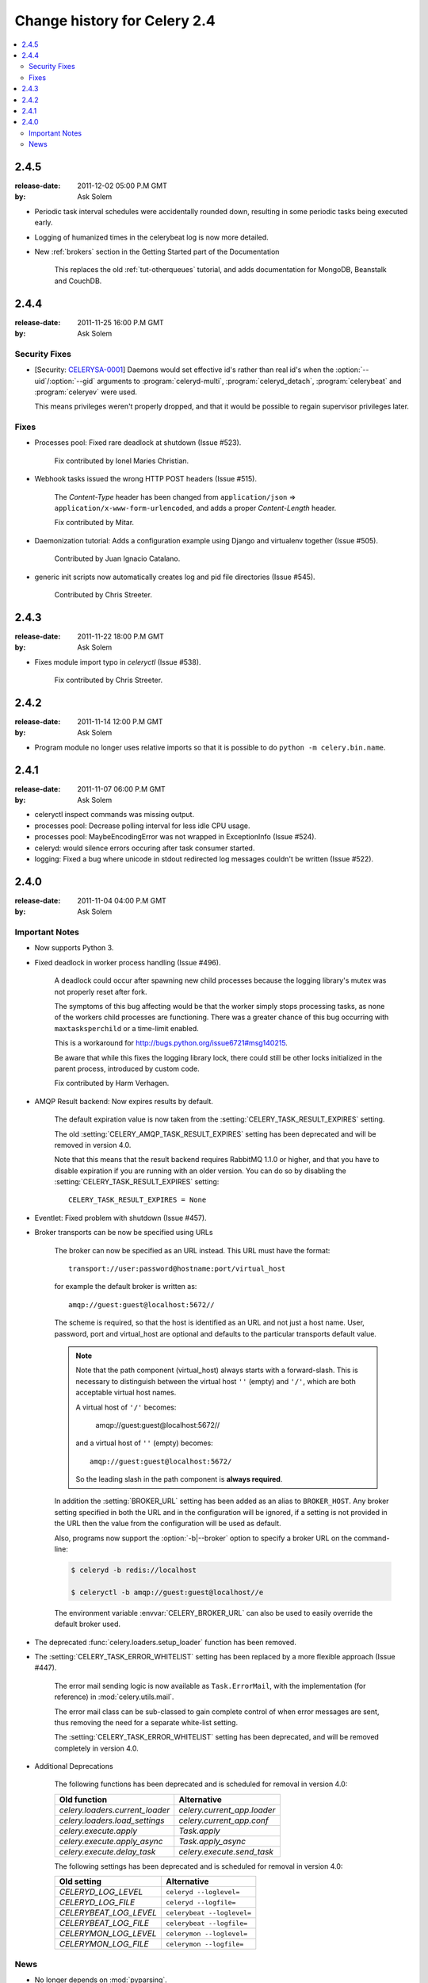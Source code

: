 .. _changelog-2.4:

===============================
 Change history for Celery 2.4
===============================

.. contents::
    :local:

.. _version-2.4.5:

2.4.5
=====
:release-date: 2011-12-02 05:00 P.M GMT
:by: Ask Solem

* Periodic task interval schedules were accidentally rounded down,
  resulting in some periodic tasks being executed early.

* Logging of humanized times in the celerybeat log is now more detailed.

* New :ref:`brokers` section in the Getting Started part of the Documentation

    This replaces the old :ref:`tut-otherqueues` tutorial, and adds
    documentation for MongoDB, Beanstalk and CouchDB.

.. _version-2.4.4:

2.4.4
=====
:release-date: 2011-11-25 16:00 P.M GMT
:by: Ask Solem

.. _v244-security-fixes:

Security Fixes
--------------

* [Security: `CELERYSA-0001`_] Daemons would set effective id's rather than
  real id's when the :option:`--uid`/:option:`--gid` arguments to
  :program:`celeryd-multi`, :program:`celeryd_detach`,
  :program:`celerybeat` and :program:`celeryev` were used.

  This means privileges weren't properly dropped, and that it would
  be possible to regain supervisor privileges later.


.. _`CELERYSA-0001`:
    http://github.com/celery/celery/tree/master/docs/sec/CELERYSA-0001.txt

.. _v244-fixes:

Fixes
-----

* Processes pool: Fixed rare deadlock at shutdown (Issue #523).

    Fix contributed by Ionel Maries Christian.

* Webhook tasks issued the wrong HTTP POST headers (Issue #515).

    The *Content-Type* header has been changed from
    ``application/json`` ⇒  ``application/x-www-form-urlencoded``,
    and adds a proper *Content-Length* header.

    Fix contributed by Mitar.

* Daemonization tutorial: Adds a configuration example using Django and
  virtualenv together (Issue #505).

    Contributed by Juan Ignacio Catalano.

* generic init scripts now automatically creates log and pid file
  directories (Issue #545).

    Contributed by Chris Streeter.

.. _version-2.4.3:

2.4.3
=====
:release-date: 2011-11-22 18:00 P.M GMT
:by: Ask Solem

* Fixes module import typo in `celeryctl` (Issue #538).

    Fix contributed by Chris Streeter.

.. _version-2.4.2:

2.4.2
=====
:release-date: 2011-11-14 12:00 P.M GMT
:by: Ask Solem

* Program module no longer uses relative imports so that it is
  possible to do ``python -m celery.bin.name``.

.. _version-2.4.1:

2.4.1
=====
:release-date: 2011-11-07 06:00 P.M GMT
:by: Ask Solem

* celeryctl inspect commands was missing output.

* processes pool: Decrease polling interval for less idle CPU usage.

* processes pool: MaybeEncodingError was not wrapped in ExceptionInfo
  (Issue #524).

* celeryd: would silence errors occuring after task consumer started.

* logging: Fixed a bug where unicode in stdout redirected log messages
  couldn't be written (Issue #522).

.. _version-2.4.0:

2.4.0
=====
:release-date: 2011-11-04 04:00 P.M GMT
:by: Ask Solem

.. _v240-important:

Important Notes
---------------

* Now supports Python 3.

* Fixed deadlock in worker process handling (Issue #496).

    A deadlock could occur after spawning new child processes because
    the logging library's mutex was not properly reset after fork.

    The symptoms of this bug affecting would be that the worker simply
    stops processing tasks, as none of the workers child processes
    are functioning.  There was a greater chance of this bug occurring
    with ``maxtasksperchild`` or a time-limit enabled.

    This is a workaround for http://bugs.python.org/issue6721#msg140215.

    Be aware that while this fixes the logging library lock,
    there could still be other locks initialized in the parent
    process, introduced by custom code.

    Fix contributed by Harm Verhagen.

* AMQP Result backend: Now expires results by default.

    The default expiration value is now taken from the
    :setting:`CELERY_TASK_RESULT_EXPIRES` setting.

    The old :setting:`CELERY_AMQP_TASK_RESULT_EXPIRES` setting has been
    deprecated and will be removed in version 4.0.

    Note that this means that the result backend requires RabbitMQ 1.1.0 or
    higher, and that you have to disable expiration if you are running
    with an older version.  You can do so by disabling the
    :setting:`CELERY_TASK_RESULT_EXPIRES` setting::

        CELERY_TASK_RESULT_EXPIRES = None

* Eventlet: Fixed problem with shutdown (Issue #457).

* Broker transports can be now be specified using URLs

    The broker can now be specified as an URL instead.
    This URL must have the format::

        transport://user:password@hostname:port/virtual_host

    for example the default broker is written as::

        amqp://guest:guest@localhost:5672//

    The scheme is required, so that the host is identified
    as an URL and not just a host name.
    User, password, port and virtual_host are optional and
    defaults to the particular transports default value.

    .. note::

        Note that the path component (virtual_host) always starts with a
        forward-slash.  This is necessary to distinguish between the virtual
        host ``''`` (empty) and ``'/'``, which are both acceptable virtual
        host names.

        A virtual host of ``'/'`` becomes:

            amqp://guest:guest@localhost:5672//

        and a virtual host of ``''`` (empty) becomes::

            amqp://guest:guest@localhost:5672/

        So the leading slash in the path component is **always required**.

    In addition the :setting:`BROKER_URL` setting has been added as an alias
    to ``BROKER_HOST``.  Any broker setting specified in both the URL and in
    the configuration will be ignored, if a setting is not provided in the URL
    then the value from the configuration will be used as default.

    Also, programs now support the :option:`-b|--broker` option to specify
    a broker URL on the command-line:

    .. code-block:: bash

        $ celeryd -b redis://localhost

        $ celeryctl -b amqp://guest:guest@localhost//e

    The environment variable :envvar:`CELERY_BROKER_URL` can also be used to
    easily override the default broker used.

* The deprecated :func:`celery.loaders.setup_loader` function has been removed.

* The :setting:`CELERY_TASK_ERROR_WHITELIST` setting has been replaced
  by a more flexible approach (Issue #447).

    The error mail sending logic is now available as ``Task.ErrorMail``,
    with the implementation (for reference) in :mod:`celery.utils.mail`.

    The error mail class can be sub-classed to gain complete control
    of when error messages are sent, thus removing the need for a separate
    white-list setting.

    The :setting:`CELERY_TASK_ERROR_WHITELIST` setting has been deprecated,
    and will be removed completely in version 4.0.

* Additional Deprecations

    The following functions has been deprecated and is scheduled for removal in
    version 4.0:

    =====================================  ===================================
    **Old function**                       **Alternative**
    =====================================  ===================================
    `celery.loaders.current_loader`        `celery.current_app.loader`
    `celery.loaders.load_settings`         `celery.current_app.conf`
    `celery.execute.apply`                 `Task.apply`
    `celery.execute.apply_async`           `Task.apply_async`
    `celery.execute.delay_task`            `celery.execute.send_task`
    =====================================  ===================================

    The following settings has been deprecated and is scheduled for removal
    in version 4.0:

    =====================================  ===================================
    **Old setting**                        **Alternative**
    =====================================  ===================================
    `CELERYD_LOG_LEVEL`                    ``celeryd --loglevel=``
    `CELERYD_LOG_FILE`                     ``celeryd --logfile=``
    `CELERYBEAT_LOG_LEVEL`                 ``celerybeat --loglevel=``
    `CELERYBEAT_LOG_FILE`                  ``celerybeat --logfile=``
    `CELERYMON_LOG_LEVEL`                  ``celerymon --loglevel=``
    `CELERYMON_LOG_FILE`                   ``celerymon --logfile=``
    =====================================  ===================================

.. _v240-news:

News
----

* No longer depends on :mod:`pyparsing`.

* Now depends on Kombu 1.4.3.

* CELERY_IMPORTS can now be a scalar value (Issue #485).

    It is too easy to forget to add the comma after the sole element of a
    tuple, and this is something that often affects newcomers.

    The docs should probably use a list in examples, as using a tuple
    for this doesn't even make sense.  Nonetheless, there are many
    tutorials out there using a tuple, and this change should be a help
    to new users.

    Suggested by jsaxon-cars.

* Fixed a memory leak when using the thread pool (Issue #486).

    Contributed by Kornelijus Survila.

* The statedb was not saved at exit.

    This has now been fixed and it should again remember previously
    revoked tasks when a ``--statedb`` is enabled.

* Adds :setting:`EMAIL_USE_TLS` to enable secure SMTP connections
  (Issue #418).

    Contributed by Stefan Kjartansson.

* Now handles missing fields in task messages as documented in the message
  format documentation.

    * Missing required field throws :exc:`~@InvalidTaskError`
    * Missing args/kwargs is assumed empty.

    Contributed by Chris Chamberlin.

* Fixed race condition in celery.events.state (celerymon/celeryev)
  where task info would be removed while iterating over it (Issue #501).

* The Cache, Cassandra, MongoDB, Redis and Tyrant backends now respects
  the :setting:`CELERY_RESULT_SERIALIZER` setting (Issue #435).

    This means that only the database (django/sqlalchemy) backends
    currently does not support using custom serializers.

    Contributed by Steeve Morin

* Logging calls no longer manually formats messages, but delegates
  that to the logging system, so tools like Sentry can easier
  work with the messages (Issue #445).

    Contributed by Chris Adams.

* ``celeryd_multi`` now supports a ``stop_verify`` command to wait for
  processes to shutdown.

* Cache backend did not work if the cache key was unicode (Issue #504).

    Fix contributed by Neil Chintomby.

* New setting :setting:`CELERY_RESULT_DB_SHORT_LIVED_SESSIONS` added,
  which if enabled will disable the caching of SQLAlchemy sessions
  (Issue #449).

    Contributed by Leo Dirac.

* All result backends now implements ``__reduce__`` so that they can
  be pickled (Issue #441).

    Fix contributed by Remy Noel

* celeryd-multi did not work on Windows (Issue #472).

* New-style ``CELERY_REDIS_*`` settings now takes precedence over
  the old ``REDIS_*`` configuration keys (Issue #508).

    Fix contributed by Joshua Ginsberg

* Generic celerybeat init script no longer sets `bash -e` (Issue #510).

    Fix contributed by Roger Hu.

* Documented that Chords do not work well with redis-server versions
  before 2.2.

    Contributed by Dan McGee.

* The :setting:`CELERYBEAT_MAX_LOOP_INTERVAL` setting was not respected.

* ``inspect.registered_tasks`` renamed to ``inspect.registered`` for naming
  consistency.

    The previous name is still available as an alias.

    Contributed by Mher Movsisyan

* Worker logged the string representation of args and kwargs
  without safe guards (Issue #480).

* RHEL init script: Changed celeryd startup priority.

    The default start / stop priorities for MySQL on RHEL are

        # chkconfig: - 64 36

    Therefore, if Celery is using a database as a broker / message store, it
    should be started after the database is up and running, otherwise errors
    will ensue. This commit changes the priority in the init script to

        # chkconfig: - 85 15

    which are the default recommended settings for 3-rd party applications
    and assure that Celery will be started after the database service & shut
    down before it terminates.

    Contributed by Yury V. Zaytsev.

* KeyValueStoreBackend.get_many did not respect the ``timeout`` argument
  (Issue #512).

* celerybeat/celeryev's --workdir option did not chdir before after
  configuration was attempted (Issue #506).

* After deprecating 2.4 support we can now name modules correctly, since we
  can take use of absolute imports.

    Therefore the following internal modules have been renamed:

        celery.concurrency.evlet    -> celery.concurrency.eventlet
        celery.concurrency.evg      -> celery.concurrency.gevent

* AUTHORS file is now sorted alphabetically.

    Also, as you may have noticed the contributors of new features/fixes are
    now mentioned in the Changelog.
